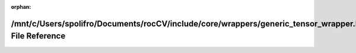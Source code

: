 .. meta::8094ec35922a4a0871d8b2b66f21133d2f38bce209ff35f3eddda2a4332899f13c5ff639f09e051aeb3cfce7bf0d37b9a2b9a444fbddb969aadc379fb58bfc08

:orphan:

.. title:: rocCV: /mnt/c/Users/spolifro/Documents/rocCV/include/core/wrappers/generic_tensor_wrapper.hpp File Reference

/mnt/c/Users/spolifro/Documents/rocCV/include/core/wrappers/generic\_tensor\_wrapper.hpp File Reference
=======================================================================================================

.. container:: doxygen-content

   
   .. raw:: html
     :file: generic__tensor__wrapper_8hpp.html
